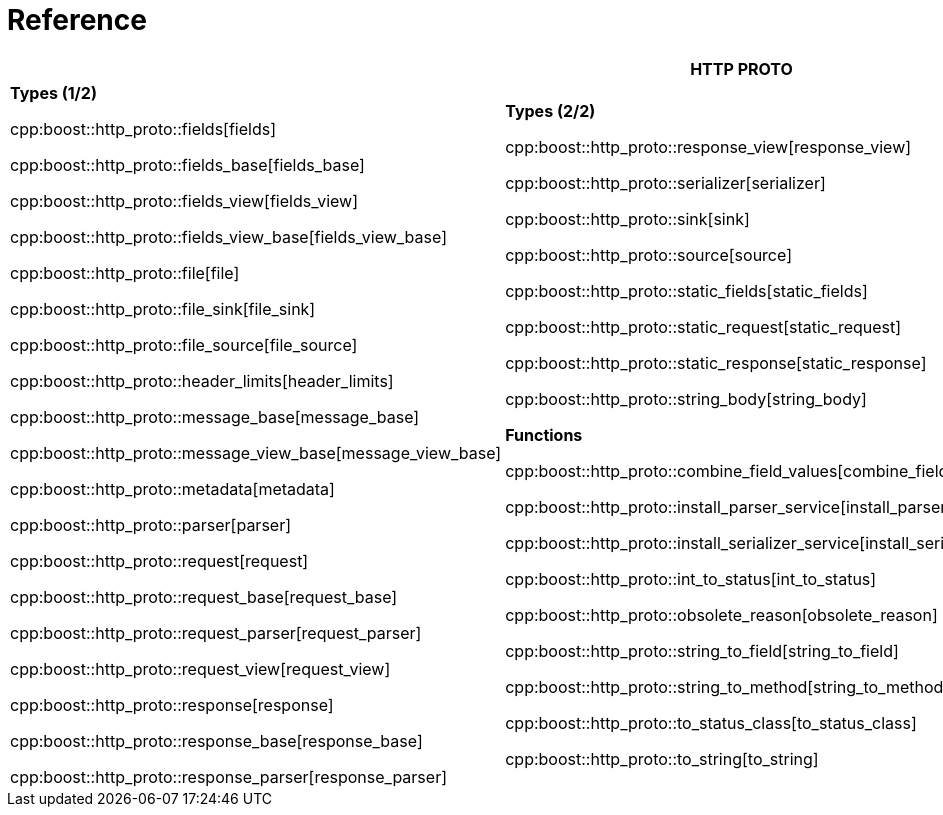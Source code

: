 //
// Copyright (c) 2025 Mohammad Nejati
//
// Distributed under the Boost Software License, Version 1.0. (See accompanying
// file LICENSE_1_0.txt or copy at https://www.boost.org/LICENSE_1_0.txt)
//
// Official repository: https://github.com/boostorg/url
//


[#reference]
= Reference

[width=100%]
|===
3+| *HTTP PROTO* | *RFC*

| *Types (1/2)*

cpp:boost::http_proto::fields[fields]

cpp:boost::http_proto::fields_base[fields_base]

cpp:boost::http_proto::fields_view[fields_view]

cpp:boost::http_proto::fields_view_base[fields_view_base]

cpp:boost::http_proto::file[file]

cpp:boost::http_proto::file_sink[file_sink]

cpp:boost::http_proto::file_source[file_source]

cpp:boost::http_proto::header_limits[header_limits]

cpp:boost::http_proto::message_base[message_base]

cpp:boost::http_proto::message_view_base[message_view_base]

cpp:boost::http_proto::metadata[metadata]

cpp:boost::http_proto::parser[parser]

cpp:boost::http_proto::request[request]

cpp:boost::http_proto::request_base[request_base]

cpp:boost::http_proto::request_parser[request_parser]

cpp:boost::http_proto::request_view[request_view]

cpp:boost::http_proto::response[response]

cpp:boost::http_proto::response_base[response_base]

cpp:boost::http_proto::response_parser[response_parser]

| **Types (2/2)**

cpp:boost::http_proto::response_view[response_view]

cpp:boost::http_proto::serializer[serializer]

cpp:boost::http_proto::sink[sink]

cpp:boost::http_proto::source[source]

cpp:boost::http_proto::static_fields[static_fields]

cpp:boost::http_proto::static_request[static_request]

cpp:boost::http_proto::static_response[static_response]

cpp:boost::http_proto::string_body[string_body]

**Functions**

cpp:boost::http_proto::combine_field_values[combine_field_values]

cpp:boost::http_proto::install_parser_service[install_parser_service]

cpp:boost::http_proto::install_serializer_service[install_serializer_service]

cpp:boost::http_proto::int_to_status[int_to_status]

cpp:boost::http_proto::obsolete_reason[obsolete_reason]

cpp:boost::http_proto::string_to_field[string_to_field]

cpp:boost::http_proto::string_to_method[string_to_method]

cpp:boost::http_proto::to_status_class[to_status_class]

cpp:boost::http_proto::to_string[to_string]

// cpp:boost::http_proto::operator<<[operator<<]

| **Constants**

cpp:boost::http_proto::condition[condition]

cpp:boost::http_proto::content_coding[content_coding]

cpp:boost::http_proto::error[error]

cpp:boost::http_proto::field[field]

cpp:boost::http_proto::file_mode[file_mode]

cpp:boost::http_proto::method[method]

cpp:boost::http_proto::payload[payload]

cpp:boost::http_proto::status[status]

cpp:boost::http_proto::status_class[status_class]

cpp:boost::http_proto::version[version]

**Type Traits**

cpp:boost::http_proto::is_sink[is_sink]

cpp:boost::http_proto::is_source[is_source]

| **Grammar**

cpp:boost::http_proto::parameter_rule[parameter_rule]

cpp:boost::http_proto::quoted_token_rule[quoted_token_rule]

cpp:boost::http_proto::token_rule[token_rule]

cpp:boost::http_proto::upgrade_protocol_rule[upgrade_protocol_rule]

cpp:boost::http_proto::upgrade_rule[upgrade_rule]

**Types**

cpp:boost::http_proto::upgrade_protocol[upgrade_protocol]

cpp:boost::http_proto::parameter[parameter]

cpp:boost::http_proto::quoted_token_view[quoted_token_view]

**Functions**

cpp:boost::http_proto::list_rule[list_rule]

**Constants**

cpp:boost::http_proto::tchars[tchars]

|===

